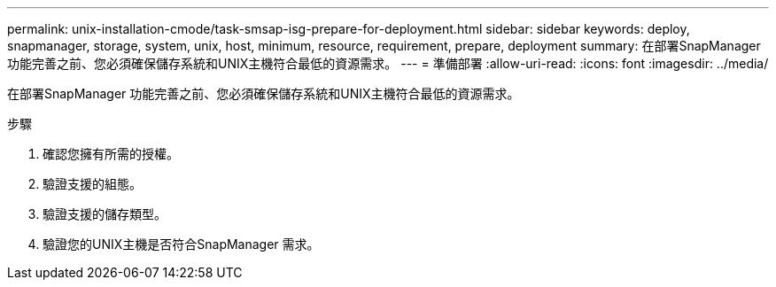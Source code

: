 ---
permalink: unix-installation-cmode/task-smsap-isg-prepare-for-deployment.html 
sidebar: sidebar 
keywords: deploy, snapmanager, storage, system, unix, host, minimum, resource, requirement, prepare, deployment 
summary: 在部署SnapManager 功能完善之前、您必須確保儲存系統和UNIX主機符合最低的資源需求。 
---
= 準備部署
:allow-uri-read: 
:icons: font
:imagesdir: ../media/


[role="lead"]
在部署SnapManager 功能完善之前、您必須確保儲存系統和UNIX主機符合最低的資源需求。

.步驟
. 確認您擁有所需的授權。
. 驗證支援的組態。
. 驗證支援的儲存類型。
. 驗證您的UNIX主機是否符合SnapManager 需求。

